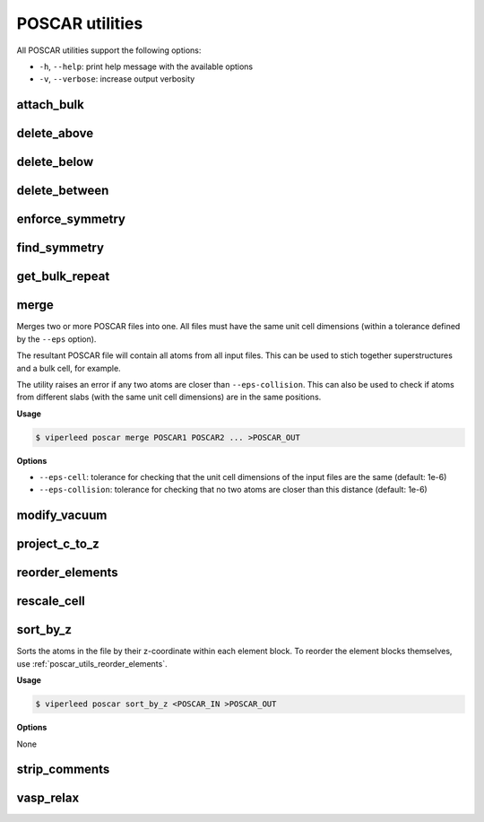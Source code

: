 .. _poscar_utils:

POSCAR utilities
################

All POSCAR utilities support the following options:

- ``-h``, ``--help``: print help message with the available options
- ``-v``, ``--verbose``: increase output verbosity

.. _poscar_utils_attach_bulk:

attach_bulk
===========

.. _poscar_utils_delete_above:

delete_above
============

.. _poscar_utils_delete_below:

delete_below
============

.. _poscar_utils_delete_between:

delete_between
==============

.. _poscar_utils_enforce_symmetry:

enforce_symmetry
================

.. _poscar_utils_find_symmetry:

find_symmetry
=============

.. _poscar_utils_get_bulk_repeat:

get_bulk_repeat
===============

.. _poscar_utils_merge:

merge
=====

Merges two or more POSCAR files into one.
All files must have the same unit cell dimensions (within a tolerance defined by the ``--eps`` option).

The resultant POSCAR file will contain all atoms from all input files.
This can be used to stich together superstructures and a bulk cell, for example.

The utility raises an error if any two atoms are closer than ``--eps-collision``.
This can also be used to check if atoms from different slabs (with the same unit cell dimensions) are in the same positions.

**Usage**

.. code-block:: console

    $ viperleed poscar merge POSCAR1 POSCAR2 ... >POSCAR_OUT

**Options**

- ``--eps-cell``: tolerance for checking that the unit cell dimensions of the input files are the same (default: 1e-6)
- ``--eps-collision``: tolerance for checking that no two atoms are closer than this distance (default: 1e-6)

.. _poscar_utils_modify_vacuum:

modify_vacuum
=============

.. _poscar_utils_project_c_to_z:

project_c_to_z
==============

.. _poscar_utils_reorder_elements:

reorder_elements
================

.. _poscar_utils_rescale_cell:

rescale_cell
============


.. _poscar_utils_sort_by_z:

sort_by_z
=========

Sorts the atoms in the file by their z-coordinate within each element block.
To reorder the element blocks themselves, use :ref:`poscar_utils_reorder_elements`.

**Usage**

.. code-block:: console

    $ viperleed poscar sort_by_z <POSCAR_IN >POSCAR_OUT

**Options**

None



.. _poscar_utils_strip_comments:

strip_comments
==============

.. _poscar_utils_vasp_relax:

vasp_relax
==========

